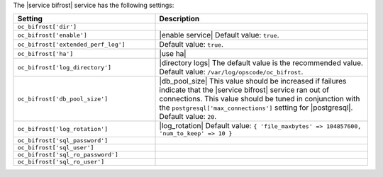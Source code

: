 .. The contents of this file are included in multiple topics.
.. This file should not be changed in a way that hinders its ability to appear in multiple documentation sets.

The |service bifrost| service has the following settings:

.. list-table::
   :widths: 200 300
   :header-rows: 1

   * - Setting
     - Description
   * - ``oc_bifrost['dir']``
     - 
   * - ``oc_bifrost['enable']``
     - |enable service| Default value: ``true``.
   * - ``oc_bifrost['extended_perf_log']``
     - Default value: ``true``.
   * - ``oc_bifrost['ha']``
     - |use ha|
   * - ``oc_bifrost['log_directory']``
     - |directory logs| The default value is the recommended value. Default value: ``/var/log/opscode/oc_bifrost``.
   * - ``oc_bifrost['db_pool_size']``
     - |db_pool_size| This value should be increased if failures indicate that the |service bifrost| service ran out of connections. This value should be tuned in conjunction with the ``postgresql['max_connections']`` setting for |postgresql|. Default value: ``20``.
   * - ``oc_bifrost['log_rotation']``
     - |log_rotation| Default value: ``{ 'file_maxbytes' => 104857600, 'num_to_keep' => 10 }``
   * - ``oc_bifrost['sql_password']``
     - 
   * - ``oc_bifrost['sql_user']``
     - 
   * - ``oc_bifrost['sql_ro_password']``
     - 
   * - ``oc_bifrost['sql_ro_user']``
     - 